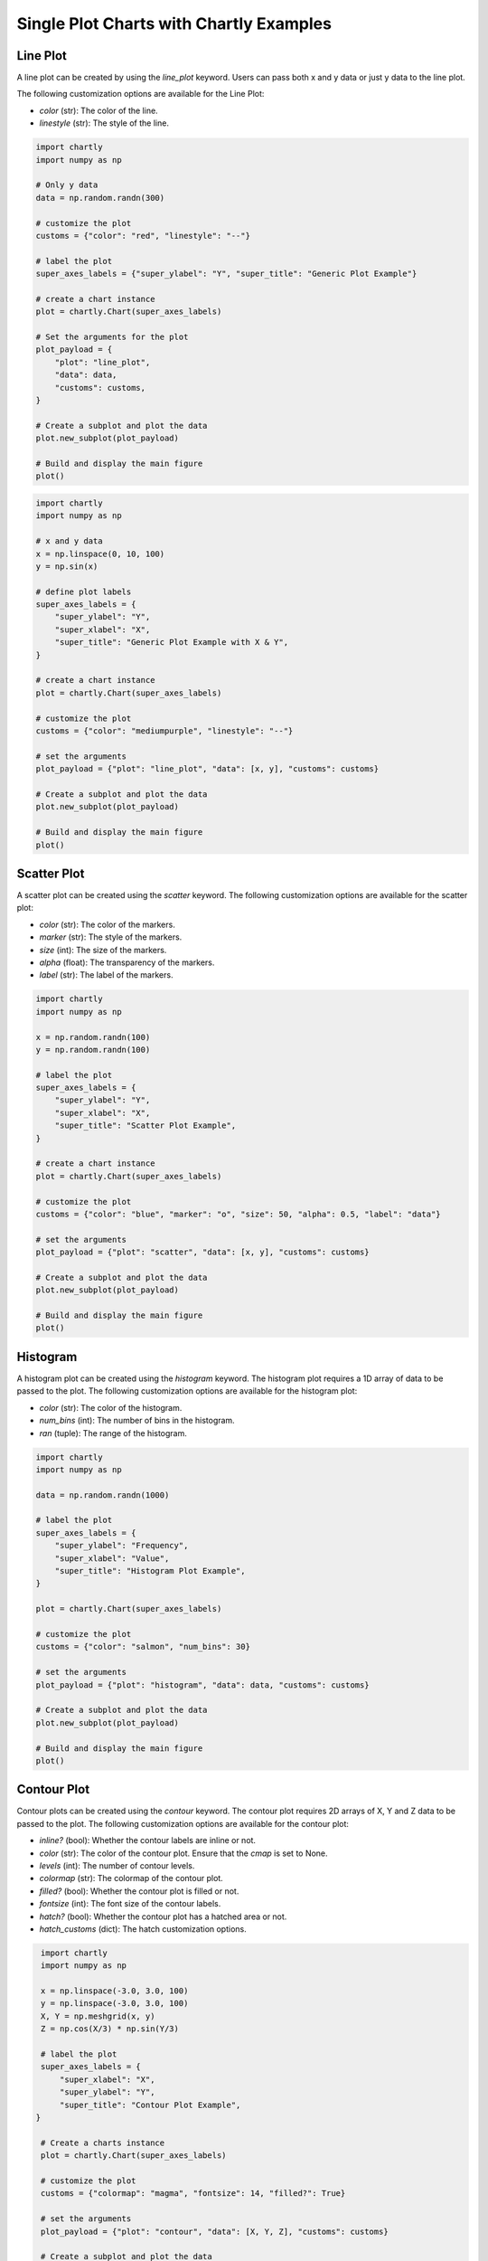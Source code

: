 Single Plot Charts with Chartly Examples
========================================

Line Plot
~~~~~~~~~~~~

A line plot can be created by using the `line_plot` keyword. Users can pass both x and y data or just y data to the line plot.

The following customization options are available for the Line Plot:

- `color` (str): The color of the line.
- `linestyle` (str): The style of the line.

.. code-block:: python

    import chartly
    import numpy as np

    # Only y data
    data = np.random.randn(300)

    # customize the plot
    customs = {"color": "red", "linestyle": "--"}

    # label the plot
    super_axes_labels = {"super_ylabel": "Y", "super_title": "Generic Plot Example"}

    # create a chart instance
    plot = chartly.Chart(super_axes_labels)

    # Set the arguments for the plot
    plot_payload = {
        "plot": "line_plot",
        "data": data,
        "customs": customs,
    }

    # Create a subplot and plot the data
    plot.new_subplot(plot_payload)

    # Build and display the main figure
    plot()

.. image:: https://chartly.s3.amazonaws.com/static/img/gen_plot_only_y.jpg
    :alt: GenericPlotOnlyY
    :align: center
    :height: 500px


.. code-block:: python

    import chartly
    import numpy as np

    # x and y data
    x = np.linspace(0, 10, 100)
    y = np.sin(x)

    # define plot labels
    super_axes_labels = {
        "super_ylabel": "Y",
        "super_xlabel": "X", 
        "super_title": "Generic Plot Example with X & Y",
    }

    # create a chart instance
    plot = chartly.Chart(super_axes_labels)

    # customize the plot
    customs = {"color": "mediumpurple", "linestyle": "--"}

    # set the arguments
    plot_payload = {"plot": "line_plot", "data": [x, y], "customs": customs}

    # Create a subplot and plot the data
    plot.new_subplot(plot_payload)

    # Build and display the main figure
    plot()

.. image:: https://chartly.s3.amazonaws.com/static/img/gen_plot_x_y.jpg
    :alt: GenericPlotXY
    :align: center
    :height: 500px


Scatter Plot
~~~~~~~~~~~~

A scatter plot can be created using the `scatter` keyword. The following customization options are available for the scatter plot:

- `color` (str): The color of the markers.
- `marker` (str): The style of the markers.
- `size` (int): The size of the markers.
- `alpha` (float): The transparency of the markers.
- `label` (str): The label of the markers.

.. code-block:: python

    import chartly
    import numpy as np

    x = np.random.randn(100)
    y = np.random.randn(100)

    # label the plot
    super_axes_labels = {
        "super_ylabel": "Y",
        "super_xlabel": "X",
        "super_title": "Scatter Plot Example",
    }

    # create a chart instance
    plot = chartly.Chart(super_axes_labels)

    # customize the plot
    customs = {"color": "blue", "marker": "o", "size": 50, "alpha": 0.5, "label": "data"}

    # set the arguments
    plot_payload = {"plot": "scatter", "data": [x, y], "customs": customs}

    # Create a subplot and plot the data
    plot.new_subplot(plot_payload)

    # Build and display the main figure
    plot()

.. image:: https://chartly.s3.amazonaws.com/static/img/scatter_eg.jpg

    :alt: ScatterExample
    :align: center
    :height: 500px


Histogram
~~~~~~~~~

A histogram plot can be created using the `histogram` keyword. The histogram plot requires a 1D array of data to be passed to the plot. The following customization options are available for the histogram plot:

- `color` (str): The color of the histogram.
- `num_bins` (int): The number of bins in the histogram.
- `ran` (tuple): The range of the histogram.

.. code-block:: python

    import chartly
    import numpy as np

    data = np.random.randn(1000)

    # label the plot
    super_axes_labels = {
        "super_ylabel": "Frequency",
        "super_xlabel": "Value",
        "super_title": "Histogram Plot Example",
    }

    plot = chartly.Chart(super_axes_labels)

    # customize the plot
    customs = {"color": "salmon", "num_bins": 30}

    # set the arguments
    plot_payload = {"plot": "histogram", "data": data, "customs": customs}

    # Create a subplot and plot the data
    plot.new_subplot(plot_payload)

    # Build and display the main figure
    plot()

.. image:: https://chartly.s3.amazonaws.com/static/img/hist_eg.jpg
    :alt: HistogramExample
    :align: center
    :height: 500px


Contour Plot
~~~~~~~~~~~~

Contour plots can be created using the `contour` keyword. The contour plot requires 2D arrays of X, Y and Z data to be passed to the plot. The following customization options are available for the contour plot:

- `inline?` (bool): Whether the contour labels are inline or not.
- `color` (str): The color of the contour plot. Ensure that the `cmap` is set to None.
- `levels` (int): The number of contour levels.
- `colormap` (str): The colormap of the contour plot.
- `filled?` (bool): Whether the contour plot is filled or not.
- `fontsize` (int): The font size of the contour labels.
- `hatch?` (bool): Whether the contour plot has a hatched area or not.
- `hatch_customs` (dict): The hatch customization options.

.. code-block:: python

    import chartly
    import numpy as np

    x = np.linspace(-3.0, 3.0, 100)
    y = np.linspace(-3.0, 3.0, 100)
    X, Y = np.meshgrid(x, y)
    Z = np.cos(X/3) * np.sin(Y/3)

    # label the plot
    super_axes_labels = {
        "super_xlabel": "X",
        "super_ylabel": "Y",
        "super_title": "Contour Plot Example",
   }

    # Create a charts instance
    plot = chartly.Chart(super_axes_labels)

    # customize the plot
    customs = {"colormap": "magma", "fontsize": 14, "filled?": True}

    # set the arguments
    plot_payload = {"plot": "contour", "data": [X, Y, Z], "customs": customs}

    # Create a subplot and plot the data
    plot.new_subplot(plot_payload)

    # Build and display the main figure
    plot()


.. image:: https://chartly.s3.amazonaws.com/static/img/contour_eg.jpg
    :alt: ContourExample
    :align: center
    :height: 500px


Normal Probability Plot
~~~~~~~~~~~~~~~~~~~~~~~

The normal probability plot is used to determine if a dataset is approximately normally distributed. A normal probability plot can be created using the `probability_plot` keyword. The normal probability plot requires a 1D array of data to be passed to the plot. The following customization options are available for the normal probability plot:

- `color` (str): The color of the markers of the plot.

.. code-block:: python

    import chartly
    import numpy as np

    data = np.random.randn(150)

    # label the plot
    super_axes_labels = {"super_title": "Normal Probability Plot Example"}

    # create a chart instance
    plot = chartly.Chart(super_axes_labels)

    # customize the plot
    customs = {"color": "firebrick"}

    # set the arguments
    args = {"plot": "probability_plot", "data": data, "customs": customs}

    # Create a subplot and plot the data
    plot.new_subplot(args)

    # build and display the main figure
    plot()

.. image:: https://chartly.s3.amazonaws.com/static/img/norm_prob_eg.jpg
    :alt: NormalProbabilityExample
    :align: center
    :height: 500px


Cumulative Distribution Function Plot
~~~~~~~~~~~~~~~~~~~~~~~~~~~~~~~~~~~~~~~~~~~~

The CDF plot of a dataset can be created using the `cdf` keyword. The CDF plot requires a 1D array of data to be passed to the plot. The following customization options are available for the CDF plot:

- `color` (str): The color of the CDF plot.


.. code-block:: python

    import chartly
    import numpy as np

    data = np.random.exponential(scale=1.0, size=500)

    # label the main figure
    super_axes_labels = {
        "super_title": "Cumulative Distribution Function Plot Example",
        "super_ylabel": "Probability",
    }

    # Create a chart instance
    plot = chartly.Chart(super_axes_labels)

    # customize the plot
    axes_labels = {"linelabel": "CDF"}
    args = {"plot":"cdf", "data": data, "axes_labels": axes_labels}

    # Create a subplot and plot the data
    plot.new_subplot(args)

    # Build and display the main figure
    plot()

.. image:: https://chartly.s3.amazonaws.com/static/img/cdf_eg.jpg
    :alt: CDFExample
    :align: center
    :height: 500px


Normal Cumulative Distribution Function Plot
~~~~~~~~~~~~~~~~~~~~~~~~~~~~~~~~~~~~~~~~~~~~

The CDF of a dataset can be compared to the CDF of a normal distribution using the normal CDF plot. The normal CDF plot can be created using the `normal_cdf` keyword. Users can pass multiple datasets to the plot.


.. code-block:: python

    import chartly
    import numpy as np

    dataset_one = np.random.exponential(scale=1.0, size=500)
    dataset_two = np.random.normal(loc=2, scale=1, size=500)
    dataset_three = np.random.gamma(2, 2, 500)
    data = [dataset_one, dataset_two, dataset_three]

    # label the main figure
    super_axes_labels = {"super_title": "Normal Cumulative Distribution Function Plot Example"}

    # create a chart instance
    plot = chartly.Chart(super_axes_labels)

    # set the arguments
    args = {"plot": "normal_cdf", "data": data}

    # Create a subplot and plot the data
    plot.new_subplot(args)

    # Build and display the main figure
    plot()

.. image:: https://chartly.s3.amazonaws.com/static/img/norm_cdf_eg.jpg
    :alt: NormalCDFExample
    :align: center
    :height: 500px


Density Plot
~~~~~~~~~~~~

The density function of a distribution can be created using the `density` keyword. The density plot requires a 1D array of data to be passed to the plot. The following customization options are available for the density plot:


- `color` (str): The color of the density plot.
- `fill` (bool): Whether the density plot is filled or not.


.. code-block:: python

    import chartly
    import numpy as np

    data = np.random.exponential(scale=1.0, size=500)

    # label the plot
    super_axes_labels = {"super_title": "Density Plot Example"}

    # create a chart instance
    plot = chartly.Chart(super_axes_labels)

    # define the customs
    customs = {"fill": True, "color": "mediumvioletred", "label": "density"}

    # set the arguments
    plot_payload = {"plot": "density", "data": data, "customs": customs}

    # Create the subplot and plot density plot
    plot.new_subplot(plot_payload)

    # Build and display the main figure
    plot()

.. image:: https://chartly.s3.amazonaws.com/static/img/density_eg.jpg
    :alt: DensityExample
    :align: center
    :height: 500px


Box Plot
~~~~~~~~~~~~

A boxplot of one or more datasets can be plotted using the `BoxPlot` class. A dataset list or a list of dataset lists can be passed to the `BoxPlot` plot. The following customization options are available for the `BoxPlot` plot:


- `showfliers` (bool): Whether to show the outliers in the boxplot.
- `boxlabels` (list): The labels of the boxplots.


.. code-block:: python

    import chartly
    import numpy as np

    dataset_one = np.random.exponential(scale=1.0, size=500)
    dataset_two = np.random.normal(loc=2, scale=1, size=500)
    dataset_three = np.random.gamma(2, 2, 500)
    data = [dataset_one, dataset_two, dataset_three]

    # label the main figure
    super_axes_labels = {"super_title": "BoxPlot Example"}

    # create a chart instance
    plot = chartly.Chart(super_axes_labels)

    # define the customs
    customs = {"showfliers": False}

    # set the arguments
    plot_payload = {"plot": "boxplot", "data": data, "customs": customs}

    # Create new subplot and plot the boxplot
    plot.new_subplot(plot_payload)

    # Build and display the main figure
    plot()

.. image:: https://chartly.s3.amazonaws.com/static/img/boxplot_eg.jpg
    :alt: BoxPlotExample
    :align: center
    :height: 500px
